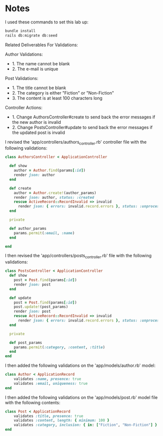 * Notes
I used these commands to set this lab up:
#+begin_src bash
bundle install
rails db:migrate db:seed
#+end_src

Related Deliverables For Validations:

Author Validations:
- 1. The name cannot be blank
- 2. The e-mail is unique

Post Validations:
- 1. The title cannot be blank
- 2. The category is either "Fiction" or "Non-Fiction"
- 3. The content is at least 100 characters long

Controller Actions:
- 1. Change AuthorsController#create to send back the error messages if the new author is invalid
- 2. Change PostsController#update to send back the error messages if the updated post is invalid


I revised the 'app/controllers/authors_controller.rb' controller file with the following validations:
#+begin_src ruby
class AuthorsController < ApplicationController

  def show
    author = Author.find(params[:id])
    render json: author
  end

  def create
    author = Author.create!(author_params)
    render json: author, status: :created
    rescue ActiveRecord::RecordInvalid => invalid
      render json: { errors: invalid.record.errors }, status: :unprocessable_entity
  end

  private

  def author_params
    params.permit(:email, :name)
  end

end
#+end_src

I then revised the 'app/controllers/posts_controller.rb' file with the following validations:
#+begin_src ruby
class PostsController < ApplicationController
  def show
    post = Post.find(params[:id])
    render json: post
  end

  def update
    post = Post.find(params[:id])
    post.update!(post_params)
    render json: post
    rescue ActiveRecord::RecordInvalid => invalid
      render json: { errors: invalid.record.errors }, status: :unprocessable_entity
  end

  private

  def post_params
    params.permit(:category, :content, :title)
  end
end
#+end_src

I then added the following validations on the 'app/models/author.rb' model:
#+begin_src ruby
class Author < ApplicationRecord
    validates :name, presence: true
    validates :email, uniqueness: true
end
#+end_src

I then added the following validations on the 'app/models/post.rb' model file with the following contents:
#+begin_src ruby
class Post < ApplicationRecord
    validates :title, presence: true
    validates :content, length: { minimum: 100 }
    validates :category, inclusion: { in: ["Fiction", "Non-Fiction"] }
end
#+end_src
